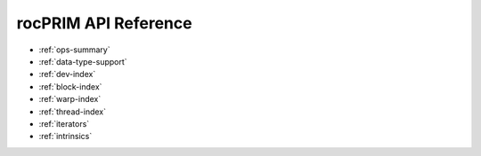 .. meta::
  :description: rocPRIM documentation and API reference library
  :keywords: rocPRIM, ROCm, API, documentation

.. _reference:

********************************************************************
 rocPRIM API Reference
********************************************************************

* :ref:`ops-summary`
* :ref:`data-type-support`
* :ref:`dev-index`
* :ref:`block-index`
* :ref:`warp-index` 
* :ref:`thread-index` 
* :ref:`iterators` 
* :ref:`intrinsics` 
